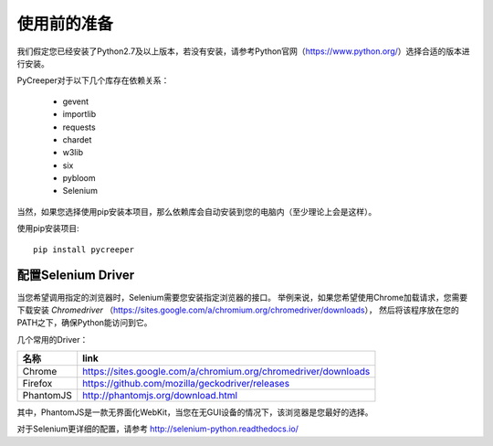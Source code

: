 使用前的准备
==============
我们假定您已经安装了Python2.7及以上版本，若没有安装，请参考Python官网（https://www.python.org/）选择合适的版本进行安装。

PyCreeper对于以下几个库存在依赖关系：

 * gevent
 * importlib
 * requests 
 * chardet
 * w3lib 
 * six
 * pybloom
 * Selenium
 
当然，如果您选择使用pip安装本项目，那么依赖库会自动安装到您的电脑内（至少理论上会是这样）。

使用pip安装项目::

    pip install pycreeper

配置Selenium Driver
---------------------
当您希望调用指定的浏览器时，Selenium需要您安装指定浏览器的接口。
举例来说，如果您希望使用Chrome加载请求，您需要下载安装 *Chromedriver* （https://sites.google.com/a/chromium.org/chromedriver/downloads），
然后将该程序放在您的PATH之下，确保Python能访问到它。

几个常用的Driver：

============== =======================================================================
名称           link
============== =======================================================================
Chrome         https://sites.google.com/a/chromium.org/chromedriver/downloads
Firefox        https://github.com/mozilla/geckodriver/releases
PhantomJS      http://phantomjs.org/download.html
============== =======================================================================

其中，PhantomJS是一款无界面化WebKit，当您在无GUI设备的情况下，该浏览器是您最好的选择。

对于Selenium更详细的配置，请参考 http://selenium-python.readthedocs.io/
